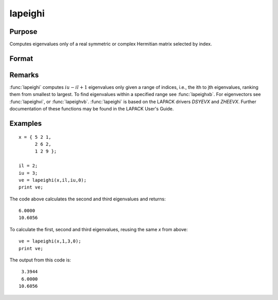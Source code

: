 
lapeighi
==============================================

Purpose
----------------

Computes eigenvalues only of a real symmetric or complex Hermitian matrix selected by index.

Format
----------------
.. function:: lapeighi(x, il, iu, abstol)

    :param x: real symmetric or complex Hermitian.
    :type x: NxN matrix

    :param il: index of the smallest desired eigenvalue ranking them from smallest to largest.
    :type il: scalar

    :param iu: index of the largest desired eigenvalue, *iu* must be greater than *il*.
    :type iu: scalar

    :param abstol: the absolute error tolerance for the
        eigenvalues. An approximate eigenvalue is accepted as converged
        when it is determined to lie in an interval :math:`[a, b]` of width less
        than or equal to :math:`abstol + EPS*max(|a|, |b|)`, where *EPS* is machine precision. 
        If *abstol* is less than or equal to zero, then :math:`EPS*||T||` will be used in its place, 
        where *T* is the tridiagonal matrix obtaineda by reducing the input matrix to tridiagonal form.
    :type abstol: scalar

    :returns: ve (*(iu-il+1)x1 vector*) eigenvalues.

Remarks
-------

:func:`lapeighi` computes :math:`iu-il+1` eigenvalues only given a range of indices,
i.e., the ith to jth eigenvalues, ranking them from smallest to largest.
To find eigenvalues within a specified range see :func:`lapeighxb`. For
eigenvectors see :func:`lapeighvi`, or :func:`lapeighvb`. :func:`lapeighi` is based on the
LAPACK drivers *DSYEVX* and *ZHEEVX*. Further documentation of these
functions may be found in the LAPACK User's Guide.


Examples
----------------

::

    x = { 5 2 1,
          2 6 2,
          1 2 9 };
     
    il = 2;
    iu = 3;
    ve = lapeighi(x,il,iu,0);
    print ve;

The code above calculates the second and third eigenvalues and returns:

::

    6.0000
    10.6056

To calculate the first, second and third eigenvalues, reusing the same *x* from above:

::

    ve = lapeighi(x,1,3,0);
    print ve;

The output from this code is:

::

     3.3944
     6.0000
    10.6056

.. seealso:: Functions :func:`lapeighb`, :func:`lapeighvi`, :func:`lapeighvb`

